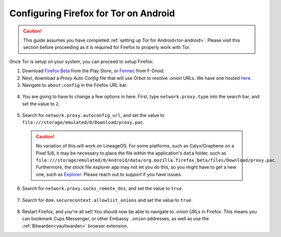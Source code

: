 .. _torff-android:

======================================
Configuring Firefox for Tor on Android
======================================

.. caution::
  This guide assumes you have completed :ref:`setting up Tor for Android<tor-android>`. Please visit this section before proceeding as it is required for Firefox to properly work with Tor.

Once Tor is setup on your system, you can proceed to setup Firefox:

1. Download `Firefox Beta <https://play.google.com/store/apps/details?id=org.mozilla.firefox_beta>`_ from the Play Store, or `Fennec <https://f-droid.org/en/packages/org.mozilla.fennec_fdroid/>`_ from F-Droid.

2. Next, download a `Proxy Auto Config` file that will use Orbot to resolve `.onion` URLs. We have one hosted `here <https://registry.start9labs.com/sys/proxy.pac>`_.

3. Navigate to ``about:config`` in the Firefox URL bar.

  .. figure:: /_static/images/tor/about_config.png
    :width: 50%
    :alt: Firefox about config

4. You are going to have to change a few options in here. First, type ``network.proxy.type`` into the search bar, and set the value to ``2``.

  .. figure:: /_static/images/tor/network_proxy_type.png
    :width: 50%
    :alt: Firefox network proxy type setting screenshot

5. Search for ``network.proxy.autoconfig_url``, and set the value to ``file:///storage/emulated/0/Download/proxy.pac``.

  .. caution:: No variation of this will work on LineageOS.  For some platforms, such as Calyx/Graphene on a Pixel 5/6, it may be necessary to place the file within the application's ``data`` folder, such as ``file:///storage/emulated/0/Android/data/org.mozilla.firefox_beta/files/Download/proxy.pac``.  Furthermore, the stock file explorer app may not let you do this, so you might have to get a new one, such as `Explorer <https://play.google.com/store/apps/details?id=com.speedsoftware.explorer&hl=en_US&gl=US>`_.  Please reach out to support if you have issues.

  .. figure:: /_static/images/tor/autoconfig_url.png
    :width: 50%
    :alt: Firefox autoconfig url setting screenshot

6. Search for ``network.proxy.socks_remote_dns``, and set the value to ``true``.

  .. figure:: /_static/images/tor/socks_remote_dns.png
    :width: 50%
    :alt: Firefox socks remote dns setting screenshot

7. Search for ``dom.securecontext.allowlist_onions`` and set the value to ``true``.

  .. figure:: /_static/images/tor/firefox_allowlist_mobile.png
    :width: 50%
    :alt: Firefox whitelist onions screenshot

8. Restart Firefox, and you're all set! You should now be able to navigate to `.onion` URLs in Firefox. This means you can bookmark Cups Messenger, or other Embassy ``.onion`` addresses, as well as use the :ref:`Bitwarden<vaultwarden>` browser extension.


